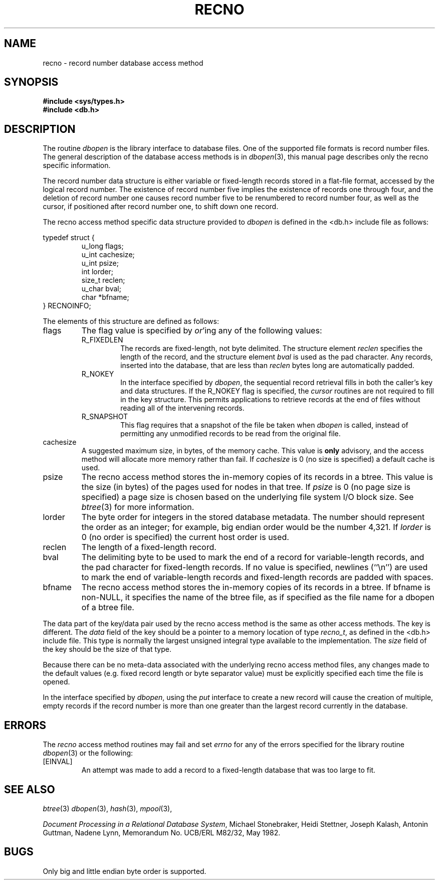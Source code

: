 .\" Copyright (c) 1990, 1993
.\"	The Regents of the University of California.  All rights reserved.
.\"
.\" Redistribution and use in source and binary forms, with or without
.\" modification, are permitted provided that the following conditions
.\" are met:
.\" 1. Redistributions of source code must retain the above copyright
.\"    notice, this list of conditions and the following disclaimer.
.\" 2. Redistributions in binary form must reproduce the above copyright
.\"    notice, this list of conditions and the following disclaimer in the
.\"    documentation and/or other materials provided with the distribution.
.\" 3. All advertising materials mentioning features or use of this software
.\"    must display the following acknowledgement:
.\"	This product includes software developed by the University of
.\"	California, Berkeley and its contributors.
.\" 4. Neither the name of the University nor the names of its contributors
.\"    may be used to endorse or promote products derived from this software
.\"    without specific prior written permission.
.\"
.\" THIS SOFTWARE IS PROVIDED BY THE REGENTS AND CONTRIBUTORS ``AS IS'' AND
.\" ANY EXPRESS OR IMPLIED WARRANTIES, INCLUDING, BUT NOT LIMITED TO, THE
.\" IMPLIED WARRANTIES OF MERCHANTABILITY AND FITNESS FOR A PARTICULAR PURPOSE
.\" ARE DISCLAIMED.  IN NO EVENT SHALL THE REGENTS OR CONTRIBUTORS BE LIABLE
.\" FOR ANY DIRECT, INDIRECT, INCIDENTAL, SPECIAL, EXEMPLARY, OR CONSEQUENTIAL
.\" DAMAGES (INCLUDING, BUT NOT LIMITED TO, PROCUREMENT OF SUBSTITUTE GOODS
.\" OR SERVICES; LOSS OF USE, DATA, OR PROFITS; OR BUSINESS INTERRUPTION)
.\" HOWEVER CAUSED AND ON ANY THEORY OF LIABILITY, WHETHER IN CONTRACT, STRICT
.\" LIABILITY, OR TORT (INCLUDING NEGLIGENCE OR OTHERWISE) ARISING IN ANY WAY
.\" OUT OF THE USE OF THIS SOFTWARE, EVEN IF ADVISED OF THE POSSIBILITY OF
.\" SUCH DAMAGE.
.\"
.\"	@(#)recno.3	8.5 (Berkeley) 8/18/94
.\"
.TH RECNO 3 "August 18, 1994"
.UC 7
.SH NAME
recno \- record number database access method
.SH SYNOPSIS
.nf
.ft B
#include <sys/types.h>
#include <db.h>
.ft R
.fi
.SH DESCRIPTION
The routine
.IR dbopen
is the library interface to database files.
One of the supported file formats is record number files.
The general description of the database access methods is in
.IR dbopen (3),
this manual page describes only the recno specific information.
.PP
The record number data structure is either variable or fixed-length
records stored in a flat-file format, accessed by the logical record
number.
The existence of record number five implies the existence of records
one through four, and the deletion of record number one causes
record number five to be renumbered to record number four, as well
as the cursor, if positioned after record number one, to shift down
one record.
.PP
The recno access method specific data structure provided to
.I dbopen
is defined in the <db.h> include file as follows:
.PP
typedef struct {
.RS
u_long flags;
.br
u_int cachesize;
.br
u_int psize;
.br
int lorder;
.br
size_t reclen;
.br
u_char bval;
.br
char *bfname;
.RE
} RECNOINFO;
.PP
The elements of this structure are defined as follows:
.TP
flags
The flag value is specified by
.IR or 'ing
any of the following values:
.RS
.TP
R_FIXEDLEN
The records are fixed-length, not byte delimited.
The structure element
.I reclen
specifies the length of the record, and the structure element
.I bval
is used as the pad character.
Any records, inserted into the database, that are less than
.I reclen
bytes long are automatically padded.
.TP
R_NOKEY
In the interface specified by
.IR dbopen ,
the sequential record retrieval fills in both the caller's key and
data structures.
If the R_NOKEY flag is specified, the
.I cursor
routines are not required to fill in the key structure.
This permits applications to retrieve records at the end of files without
reading all of the intervening records.
.TP
R_SNAPSHOT
This flag requires that a snapshot of the file be taken when
.I dbopen
is called, instead of permitting any unmodified records to be read from
the original file.
.RE
.TP
cachesize
A suggested maximum size, in bytes, of the memory cache.
This value is
.B only
advisory, and the access method will allocate more memory rather than fail.
If
.I cachesize
is  0 (no size is specified) a default cache is used.
.TP
psize
The recno access method stores the in-memory copies of its records
in a btree.
This value is the size (in bytes) of the pages used for nodes in that tree.
If
.I psize
is 0 (no page size is specified) a page size is chosen based on the
underlying file system I/O block size.
See
.IR btree (3)
for more information.
.TP
lorder
The byte order for integers in the stored database metadata.
The number should represent the order as an integer; for example,
big endian order would be the number 4,321.
If
.I lorder
is 0 (no order is specified) the current host order is used.
.TP
reclen
The length of a fixed-length record.
.TP
bval
The delimiting byte to be used to mark the end of a record for
variable-length records, and the pad character for fixed-length
records.
If no value is specified, newlines (``\en'') are used to mark the end
of variable-length records and fixed-length records are padded with
spaces.
.TP
bfname
The recno access method stores the in-memory copies of its records
in a btree.
If bfname is non-NULL, it specifies the name of the btree file,
as if specified as the file name for a dbopen of a btree file.
.PP
The data part of the key/data pair used by the recno access method
is the same as other access methods.
The key is different.
The
.I data
field of the key should be a pointer to a memory location of type
.IR recno_t ,
as defined in the <db.h> include file.
This type is normally the largest unsigned integral type available to
the implementation.
The
.I size
field of the key should be the size of that type.
.PP
Because there can be no meta-data associated with the underlying
recno access method files, any changes made to the default values
(e.g. fixed record length or byte separator value) must be explicitly
specified each time the file is opened.
.PP
In the interface specified by
.IR dbopen ,
using the
.I put
interface to create a new record will cause the creation of multiple,
empty records if the record number is more than one greater than the
largest record currently in the database.
.SH ERRORS
The
.I recno
access method routines may fail and set
.I errno
for any of the errors specified for the library routine
.IR dbopen (3)
or the following:
.TP
[EINVAL]
An attempt was made to add a record to a fixed-length database that
was too large to fit.
.SH "SEE ALSO"
.IR btree (3)
.IR dbopen (3),
.IR hash (3),
.IR mpool (3),
.sp
.IR "Document Processing in a Relational Database System" ,
Michael Stonebraker, Heidi Stettner, Joseph Kalash, Antonin Guttman,
Nadene Lynn, Memorandum No. UCB/ERL M82/32, May 1982.
.SH BUGS
Only big and little endian byte order is supported.
